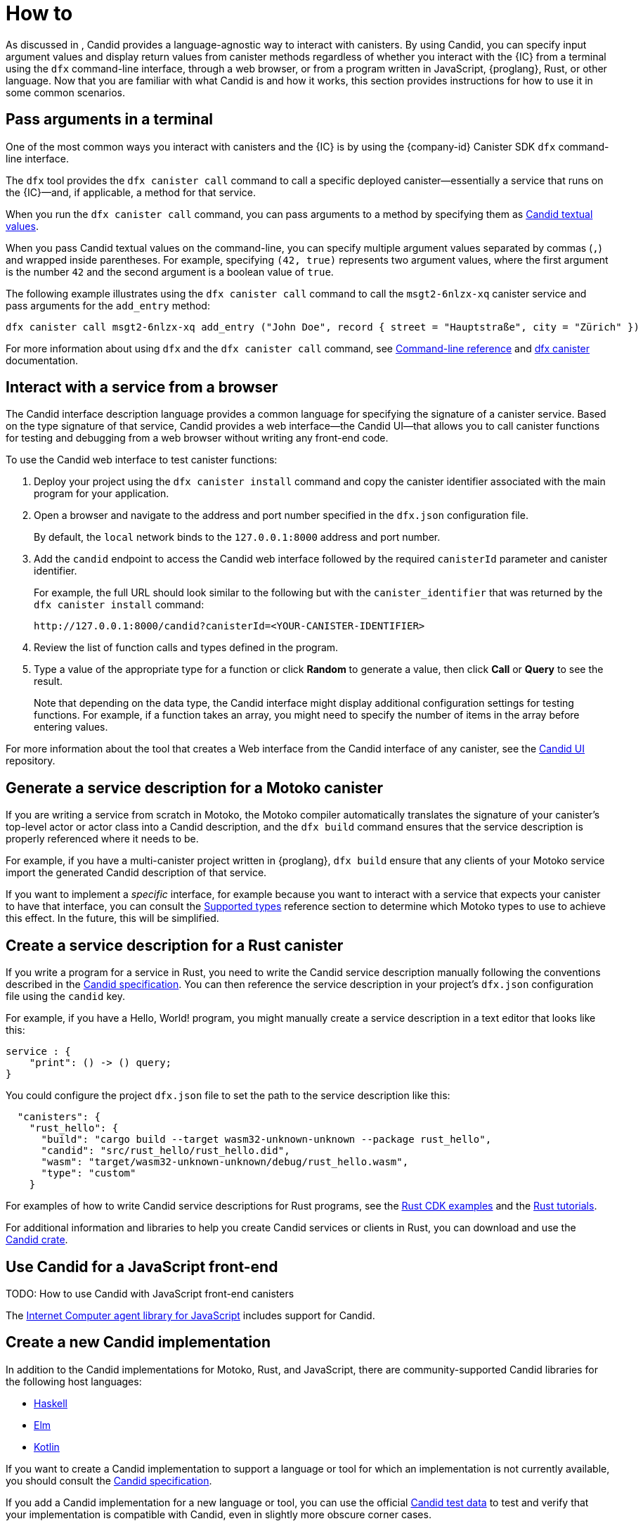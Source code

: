 = How to

As discussed in link:[], Candid provides a language-agnostic way to interact with canisters.
By using Candid, you can specify input argument values and display return values from canister methods regardless of whether you interact with the {IC} from a terminal using the `+dfx+` command-line interface, through a web browser, or from a program written in JavaScript, {proglang}, Rust, or other language.
Now that you are familiar with what Candid is and how it works, this section provides instructions for how to use it in some common scenarios.

[[idl-syntax]]
== Pass arguments in a terminal 

One of the most common ways you interact with canisters and the {IC} is by using the {company-id} Canister SDK `+dfx+` command-line interface.

The `+dfx+` tool provides the `+dfx canister call+` command to call a specific deployed canister—essentially a service that runs on the {IC}—and, if applicable, a method for that service.

When you run the `+dfx canister call+` command, you can pass arguments to a method by specifying them as link:candid-concepts{outfilesuffix}#textual-values[Candid textual values].

When you pass Candid textual values on the command-line, you can specify multiple argument values separated by commas (`+,+`) and wrapped inside parentheses.
For example, specifying `+(42, true)+` represents two argument values, where the first argument is the number `+42+` and the second argument is a boolean value of `+true+`.

The following example illustrates using the `+dfx canister call+` command to call the `+msgt2-6nlzx-xq+` canister service and pass arguments for the `+add_entry+` method:
....
dfx canister call msgt2-6nlzx-xq add_entry ("John Doe", record { street = "Hauptstraße", city = "Zürich" })
....

For more information about using `+dfx+` and the `+dfx canister call+` command, see link:../developers-guide/cli-reference{outfilesuffix}[Command-line reference] and link:../developers-guide/cli-reference/dfx-canister{outfilesuffix}[dfx canister] documentation.

[[candid-ui]]
== Interact with a service from a browser

The Candid interface description language provides a common language for specifying the signature of a canister service.
Based on the type signature of that service, Candid provides a web interface—the Candid UI—that allows you to call canister functions for testing and debugging from a web browser without writing any front-end code.

To use the Candid web interface to test canister functions:

. Deploy your project using the `+dfx canister install+` command and copy the canister identifier associated with the main program for your application.
. Open a browser and navigate to the address and port number specified in the `+dfx.json+` configuration file.
+
By default, the `+local+` network binds to the `+127.0.0.1:8000+` address and port number.
. Add the `+candid+` endpoint to access the Candid web interface followed by the required `canisterId` parameter and canister identifier.
+
For example, the full URL should look similar to the following but with the `+canister_identifier+` that was returned by the `+dfx canister install+` command:
+
....
http://127.0.0.1:8000/candid?canisterId=<YOUR-CANISTER-IDENTIFIER>
....
. Review the list of function calls and types defined in the program.
. Type a value of the appropriate type for a function or click *Random* to generate a value, then click *Call* or *Query* to see the result.
+
Note that depending on the data type, the Candid interface might display additional configuration settings for testing functions. 
For example, if a function takes an array, you might need to specify the number of items in the array before entering values.

For more information about the tool that creates a Web interface from the Candid interface of any canister, see the link:https://github.com/dfinity/candid/tree/master/tools/ui[Candid UI] repository.

== Generate a service description for a Motoko canister

If you are writing a service from scratch in Motoko, the Motoko compiler automatically translates the signature of your canister’s top-level actor or actor class into a Candid description, and the `+dfx build+` command ensures that the service description is properly referenced where it needs to be.

For example, if you have a multi-canister project written in {proglang}, `+dfx build+` ensure that any clients of your Motoko service import the generated Candid description of that service.

If you want to implement a _specific_ interface, for example because you want to interact with a service that expects your canister to have that interface, you can consult the link:candid-types{outfilesuffix}[Supported types] reference section to determine which Motoko types to use to achieve this effect. In the future, this will be simplified.

== Create a service description for a Rust canister

If you write a program for a service in Rust, you need to write the Candid service description manually following the conventions described in the link:https://github.com/dfinity/candid[Candid specification].
You can then reference the service description in your project's `+dfx.json+` configuration file using the `+candid+` key.

For example, if you have a Hello, World! program, you might manually create a service description in a text editor that looks like this:
....
service : {
    "print": () -> () query;
}
....

You could configure the project `+dfx.json+` file to set the path to the service description like this:
....
  "canisters": {
    "rust_hello": {
      "build": "cargo build --target wasm32-unknown-unknown --package rust_hello",
      "candid": "src/rust_hello/rust_hello.did",
      "wasm": "target/wasm32-unknown-unknown/debug/rust_hello.wasm",
      "type": "custom"
    }
....

For examples of how to write Candid service descriptions for Rust programs, see the link:https://github.com/dfinity/cdk-rs/tree/next/examples[Rust CDK examples] and the link:../rust-guide/rust-intro{outfilesuffix}[Rust tutorials].

For additional information and libraries to help you create Candid services or clients in Rust, you can download and use the https://crates.io/crates/candid[Candid crate].

== Use Candid for a JavaScript front-end

TODO: How to use Candid with JavaScript front-end canisters

The https://github.com/dfinity/agent-js/[Internet Computer agent library for JavaScript] includes support for Candid.

== Create a new Candid implementation

In addition to the Candid implementations for Motoko, Rust, and JavaScript, there are community-supported Candid libraries for the following host languages:

* link:https://hackage.haskell.org/package/candid[Haskell]
* link:https://github.com/chenyan2002/ic-elm/[Elm]
* link:https://github.com/seniorjoinu/candid-kt[Kotlin]

If you want to create a Candid implementation to support a language or tool for which an implementation is not currently available, you should consult the https://github.com/dfinity/candid/blob/master/spec/Candid.md[Candid specification].

If you add a Candid implementation for a new language or tool, you can use the official https://github.com/dfinity/candid/tree/master/test[Candid test data] to test and verify that your implementation is compatible with Candid, even in slightly more obscure corner cases.
